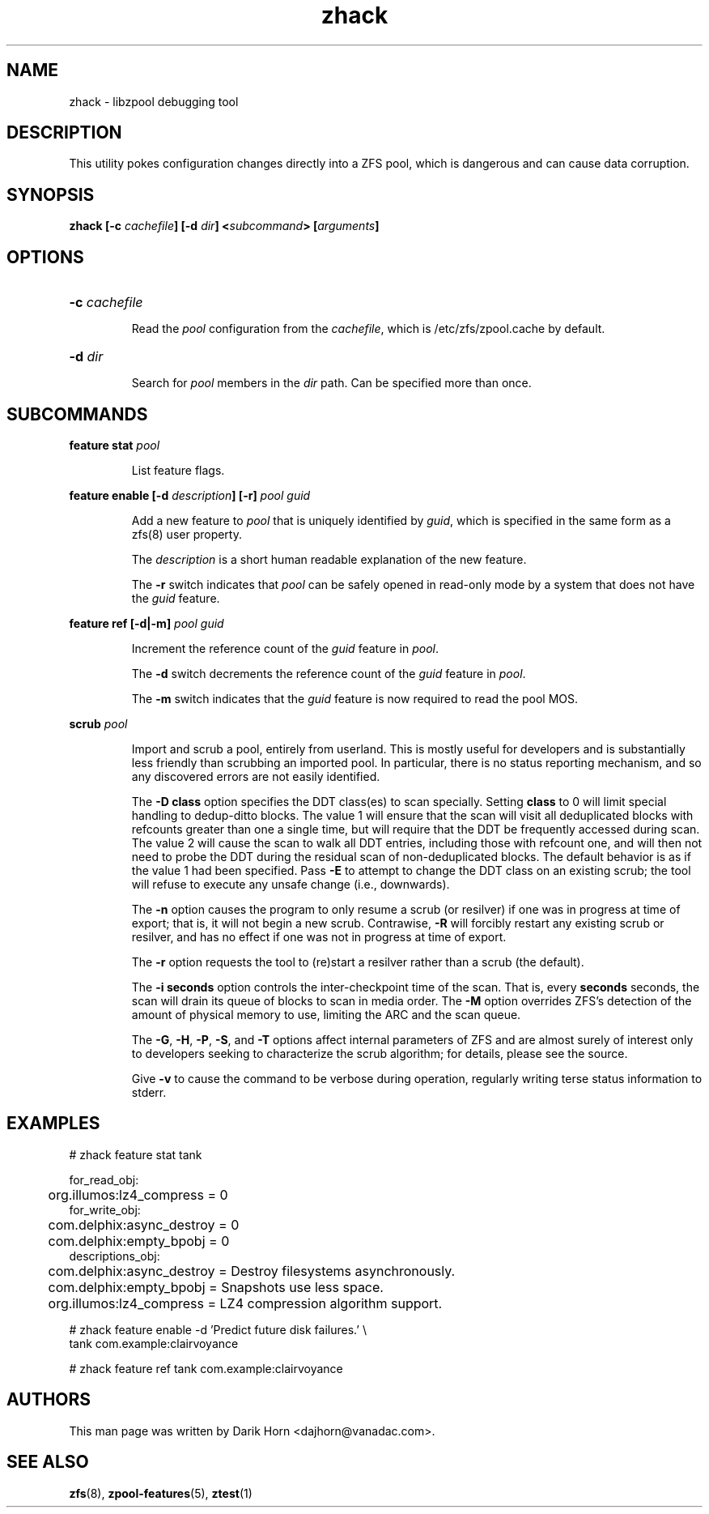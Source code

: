 '\" t
.\"
.\" CDDL HEADER START
.\"
.\" The contents of this file are subject to the terms of the
.\" Common Development and Distribution License (the "License").
.\" You may not use this file except in compliance with the License.
.\"
.\" You can obtain a copy of the license at usr/src/OPENSOLARIS.LICENSE
.\" or http://www.opensolaris.org/os/licensing.
.\" See the License for the specific language governing permissions
.\" and limitations under the License.
.\"
.\" When distributing Covered Code, include this CDDL HEADER in each
.\" file and include the License file at usr/src/OPENSOLARIS.LICENSE.
.\" If applicable, add the following below this CDDL HEADER, with the
.\" fields enclosed by brackets "[]" replaced with your own identifying
.\" information: Portions Copyright [yyyy] [name of copyright owner]
.\"
.\" CDDL HEADER END
.\"
.\"
.\" Copyright 2013 Darik Horn <dajhorn@vanadac.com>. All rights reserved.
.\"
.TH zhack 1 "2013 MAR 16" "ZFS on Linux" "User Commands"

.SH NAME
zhack \- libzpool debugging tool
.SH DESCRIPTION
This utility pokes configuration changes directly into a ZFS pool,
which is dangerous and can cause data corruption.
.SH SYNOPSIS
.LP
.BI "zhack [\-c " "cachefile" "] [\-d " "dir" "] <" "subcommand" "> [" "arguments" "]"
.SH OPTIONS
.HP
.BI "\-c" " cachefile"
.IP
Read the \fIpool\fR configuration from the \fIcachefile\fR, which is
/etc/zfs/zpool.cache by default.
.HP
.BI "\-d" " dir"
.IP
Search for \fIpool\fR members in the \fIdir\fR path. Can be specified
more than once.
.SH SUBCOMMANDS
.LP
.BI "feature stat " "pool"
.IP
List feature flags.
.LP
.BI "feature enable [\-d " "description" "] [\-r] " "pool guid"
.IP
Add a new feature to \fIpool\fR that is uniquely identified by
\fIguid\fR, which is specified in the same form as a zfs(8) user
property.
.IP
The \fIdescription\fR is a short human readable explanation of the new
feature.
.IP
The \fB\-r\fR switch indicates that \fIpool\fR can be safely opened
in read-only mode by a system that does not have the \fIguid\fR
feature.
.LP
.BI "feature ref [\-d|\-m] " "pool guid"
.IP
Increment the reference count of the \fIguid\fR feature in \fIpool\fR.
.IP
The \fB\-d\fR switch decrements the reference count of the \fIguid\fR
feature in \fIpool\fR.
.IP
The \fB\-m\fR switch indicates that the \fIguid\fR feature is now
required to read the pool MOS.
.LP
.BI "scrub " "pool"
.IP
Import and scrub a pool, entirely from userland.  This is mostly useful for
developers and is substantially less friendly than scrubbing an imported
pool.  In particular, there is no status reporting mechanism, and so
any discovered errors are not easily identified.
.IP
The \fB\-D class\fR option specifies the DDT class(es) to scan specially.
Setting \fBclass\fR to 0 will limit special handling to dedup-ditto blocks.
The value 1 will ensure that the scan will visit all deduplicated blocks with
refcounts greater than one a single time, but will require that the DDT be
frequently accessed during scan.  The value 2 will cause the scan to walk all
DDT entries, including those with refcount one, and will then not need to probe
the DDT during the residual scan of non-deduplicated blocks.  The default
behavior is as if the value 1 had been specified.  Pass \fB\-E\fR to attempt to
change the DDT class on an existing scrub; the tool will refuse to execute any
unsafe change (i.e., downwards).
.IP
The \fB\-n\fR option causes the program to only resume a scrub (or resilver) if
one was in progress at time of export; that is, it will not begin a new scrub.
Contrawise, \fB\-R\fR will forcibly restart any existing scrub or resilver, and
has no effect if one was not in progress at time of export.
.IP
The \fB\-r\fR option requests the tool to (re)start a resilver rather than a
scrub (the default).
.IP
The \fB\-i seconds\fR option controls the inter-checkpoint time of the scan.
That is, every \fBseconds\fR seconds, the scan will drain its queue of blocks
to scan in media order.  The \fB\-M\fR option overrides ZFS's detection of the
amount of physical memory to use, limiting the ARC and the scan queue.
.IP
The \fB\-G\fR, \fB\-H\fR, \fB\-P\fR, \fB\-S\fR, and \fB\-T\fR options affect
internal parameters of ZFS and are almost surely of interest only to developers
seeking to characterize the scrub algorithm; for details, please see the source.
.IP
Give \fB\-v\fR to cause the command to be verbose during operation, regularly
writing terse status information to stderr.
.SH EXAMPLES
.LP
.nf
# zhack feature stat tank

for_read_obj:
	org.illumos:lz4_compress = 0
for_write_obj:
	com.delphix:async_destroy = 0
	com.delphix:empty_bpobj = 0
descriptions_obj:
	com.delphix:async_destroy = Destroy filesystems asynchronously.
	com.delphix:empty_bpobj = Snapshots use less space.
	org.illumos:lz4_compress = LZ4 compression algorithm support.
.LP
# zhack feature enable -d 'Predict future disk failures.' \\
    tank com.example:clairvoyance
.LP
# zhack feature ref tank com.example:clairvoyance
.SH AUTHORS
This man page was written by Darik Horn <dajhorn@vanadac.com>.
.SH SEE ALSO
.BR zfs (8),
.BR zpool-features (5),
.BR ztest (1)
